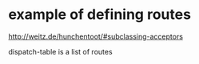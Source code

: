 * example of defining routes
http://weitz.de/hunchentoot/#subclassing-acceptors

dispatch-table is a list of routes
